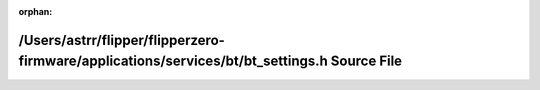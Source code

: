 .. meta::403db525a82a35bd88e5221d84ce478f1b0a1eb10cf709b06af0eba4f5aa5753e11614d12615e94ae4398370494dec39123f9fd6f72e4cdb3cda287494ed2092

:orphan:

.. title:: Flipper Zero Firmware: /Users/astrr/flipper/flipperzero-firmware/applications/services/bt/bt_settings.h Source File

/Users/astrr/flipper/flipperzero-firmware/applications/services/bt/bt\_settings.h Source File
=============================================================================================

.. container:: doxygen-content

   
   .. raw:: html
     :file: bt__settings_8h_source.html
